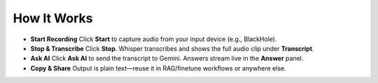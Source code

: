 How It Works
============

- **Start Recording**  
  Click **Start** to capture audio from your input device (e.g., BlackHole).

- **Stop & Transcribe**  
  Click **Stop**. Whisper transcribes and shows the full audio clip under **Transcript**.

- **Ask AI**  
  Click **Ask AI** to send the transcript to Gemini. Answers stream live in the **Answer** panel.

- **Copy & Share**  
  Output is plain text—reuse it in RAG/finetune workflows or anywhere else.

